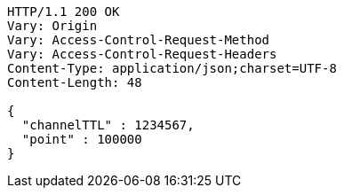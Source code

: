 [source,http,options="nowrap"]
----
HTTP/1.1 200 OK
Vary: Origin
Vary: Access-Control-Request-Method
Vary: Access-Control-Request-Headers
Content-Type: application/json;charset=UTF-8
Content-Length: 48

{
  "channelTTL" : 1234567,
  "point" : 100000
}
----